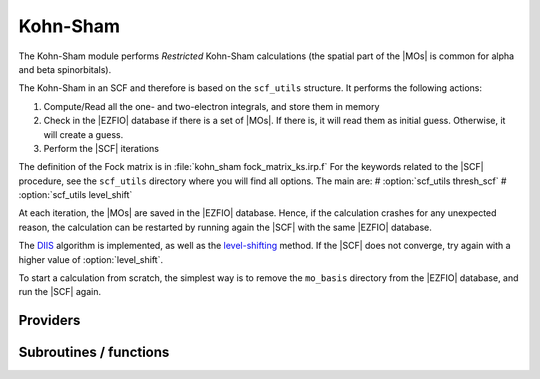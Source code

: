 .. _kohn_sham:

.. program:: kohn_sham

.. default-role:: option

============
Kohn-Sham
============


The Kohn-Sham module performs *Restricted* Kohn-Sham calculations (the
spatial part of the |MOs| is common for alpha and beta spinorbitals).

The Kohn-Sham in an SCF and therefore is based on the ``scf_utils`` structure. 
It performs the following actions:

#. Compute/Read all the one- and two-electron integrals, and store them in memory
#. Check in the |EZFIO| database if there is a set of |MOs|. If there is, it
   will read them as initial guess. Otherwise, it will create a guess.
#. Perform the |SCF| iterations

The definition of the Fock matrix is in :file:`kohn_sham fock_matrix_ks.irp.f` 
For the keywords related to the |SCF| procedure, see the ``scf_utils`` directory where you will find all options. 
The main are: 
# :option:`scf_utils thresh_scf` 
# :option:`scf_utils level_shift` 

At each iteration, the |MOs| are saved in the |EZFIO| database. Hence, if the calculation
crashes for any unexpected reason, the calculation can be restarted by running again
the |SCF| with the same |EZFIO| database.

The `DIIS`_ algorithm is implemented, as well as the `level-shifting`_ method.
If the |SCF| does not converge, try again with a higher value of :option:`level_shift`.

To start a calculation from scratch, the simplest way is to remove the
``mo_basis`` directory from the |EZFIO| database, and run the |SCF| again.




.. _DIIS: https://en.wikipedia.org/w/index.php?title=DIIS
.. _level-shifting: https://doi.org/10.1002/qua.560070407






Providers
---------


.. c:var:: ao_bi_elec_integral_alpha

    .. code:: text

        double precision, allocatable	:: ao_bi_elec_integral_alpha	(ao_num,ao_num)
        double precision, allocatable	:: ao_bi_elec_integral_beta	(ao_num,ao_num)

    File: :file:`fock_matrix_ks.irp.f`

    Alpha Fock matrix in ao basis set




.. c:var:: ao_bi_elec_integral_beta

    .. code:: text

        double precision, allocatable	:: ao_bi_elec_integral_alpha	(ao_num,ao_num)
        double precision, allocatable	:: ao_bi_elec_integral_beta	(ao_num,ao_num)

    File: :file:`fock_matrix_ks.irp.f`

    Alpha Fock matrix in ao basis set




.. c:var:: ao_potential_alpha_xc

    .. code:: text

        double precision, allocatable	:: ao_potential_alpha_xc	(ao_num,ao_num)
        double precision, allocatable	:: ao_potential_beta_xc	(ao_num,ao_num)

    File: :file:`pot_functionals.irp.f`

    




.. c:var:: ao_potential_beta_xc

    .. code:: text

        double precision, allocatable	:: ao_potential_alpha_xc	(ao_num,ao_num)
        double precision, allocatable	:: ao_potential_beta_xc	(ao_num,ao_num)

    File: :file:`pot_functionals.irp.f`

    




.. c:var:: e_correlation_dft

    .. code:: text

        double precision	:: e_correlation_dft

    File: :file:`pot_functionals.irp.f`

    




.. c:var:: e_exchange_dft

    .. code:: text

        double precision	:: e_exchange_dft

    File: :file:`pot_functionals.irp.f`

    




.. c:var:: extra_e_contrib_density

    .. code:: text

        double precision	:: extra_e_contrib_density

    File: :file:`ks_enery.irp.f`

    Extra contribution to the SCF energy coming from the density. 
    For a Hartree-Fock calculation: extra_e_contrib_density = 0 
    For a Kohn-Sham or Range-separated Kohn-Sham: the exchange/correlation - 1/2 trace of the V_xc potential




.. c:var:: fock_matrix_alpha_no_xc_ao

    .. code:: text

        double precision, allocatable	:: fock_matrix_alpha_no_xc_ao	(ao_num,ao_num)
        double precision, allocatable	:: fock_matrix_beta_no_xc_ao	(ao_num,ao_num)

    File: :file:`fock_matrix_ks.irp.f`

    Mono electronic an Coulomb matrix in ao basis set




.. c:var:: fock_matrix_ao_alpha

    .. code:: text

        double precision, allocatable	:: fock_matrix_ao_alpha	(ao_num,ao_num)
        double precision, allocatable	:: fock_matrix_ao_beta	(ao_num,ao_num)

    File: :file:`fock_matrix_ks.irp.f`

    Alpha Fock matrix in ao basis set




.. c:var:: fock_matrix_ao_beta

    .. code:: text

        double precision, allocatable	:: fock_matrix_ao_alpha	(ao_num,ao_num)
        double precision, allocatable	:: fock_matrix_ao_beta	(ao_num,ao_num)

    File: :file:`fock_matrix_ks.irp.f`

    Alpha Fock matrix in ao basis set




.. c:var:: fock_matrix_beta_no_xc_ao

    .. code:: text

        double precision, allocatable	:: fock_matrix_alpha_no_xc_ao	(ao_num,ao_num)
        double precision, allocatable	:: fock_matrix_beta_no_xc_ao	(ao_num,ao_num)

    File: :file:`fock_matrix_ks.irp.f`

    Mono electronic an Coulomb matrix in ao basis set




.. c:var:: fock_matrix_energy

    .. code:: text

        double precision	:: ks_energy
        double precision	:: two_electron_energy
        double precision	:: one_electron_energy
        double precision	:: fock_matrix_energy
        double precision	:: trace_potential_xc

    File: :file:`ks_enery.irp.f`

    Kohn-Sham energy containing the nuclear repulsion energy, and the various components of this quantity.




.. c:var:: ks_energy

    .. code:: text

        double precision	:: ks_energy
        double precision	:: two_electron_energy
        double precision	:: one_electron_energy
        double precision	:: fock_matrix_energy
        double precision	:: trace_potential_xc

    File: :file:`ks_enery.irp.f`

    Kohn-Sham energy containing the nuclear repulsion energy, and the various components of this quantity.




.. c:var:: one_electron_energy

    .. code:: text

        double precision	:: ks_energy
        double precision	:: two_electron_energy
        double precision	:: one_electron_energy
        double precision	:: fock_matrix_energy
        double precision	:: trace_potential_xc

    File: :file:`ks_enery.irp.f`

    Kohn-Sham energy containing the nuclear repulsion energy, and the various components of this quantity.




.. c:var:: trace_potential_xc

    .. code:: text

        double precision	:: ks_energy
        double precision	:: two_electron_energy
        double precision	:: one_electron_energy
        double precision	:: fock_matrix_energy
        double precision	:: trace_potential_xc

    File: :file:`ks_enery.irp.f`

    Kohn-Sham energy containing the nuclear repulsion energy, and the various components of this quantity.




.. c:var:: two_electron_energy

    .. code:: text

        double precision	:: ks_energy
        double precision	:: two_electron_energy
        double precision	:: one_electron_energy
        double precision	:: fock_matrix_energy
        double precision	:: trace_potential_xc

    File: :file:`ks_enery.irp.f`

    Kohn-Sham energy containing the nuclear repulsion energy, and the various components of this quantity.




Subroutines / functions
-----------------------



.. c:function:: check_coherence_functional

    .. code:: text

        subroutine check_coherence_functional

    File: :file:`ks_scf.irp.f`

    





.. c:function:: create_guess

    .. code:: text

        subroutine create_guess

    File: :file:`ks_scf.irp.f`

    Create a MO guess if no MOs are present in the EZFIO directory





.. c:function:: run

    .. code:: text

        subroutine run

    File: :file:`ks_scf.irp.f`

    Run SCF calculation





.. c:function:: srs_ks_cf

    .. code:: text

        subroutine srs_ks_cf

    File: :file:`ks_scf.irp.f`

    Produce `Kohn_Sham` MO orbital output: mo_basis.mo_tot_num mo_basis.mo_label mo_basis.ao_md5 mo_basis.mo_coef mo_basis.mo_occ output: kohn_sham.energy optional: mo_basis.mo_coef


